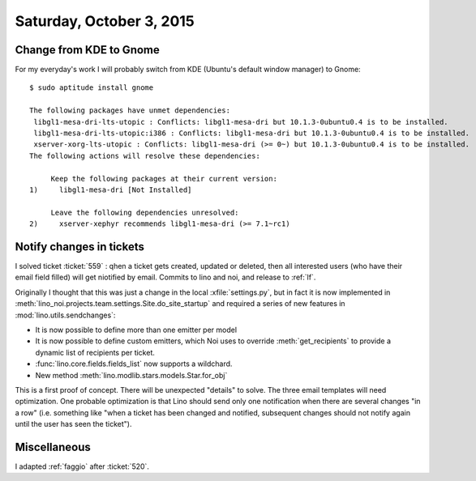 =========================
Saturday, October 3, 2015
=========================

Change from KDE to Gnome
========================

For my everyday's work I will probably switch from KDE (Ubuntu's
default window manager) to Gnome::

    $ sudo aptitude install gnome

    The following packages have unmet dependencies:
     libgl1-mesa-dri-lts-utopic : Conflicts: libgl1-mesa-dri but 10.1.3-0ubuntu0.4 is to be installed.
     libgl1-mesa-dri-lts-utopic:i386 : Conflicts: libgl1-mesa-dri but 10.1.3-0ubuntu0.4 is to be installed.
     xserver-xorg-lts-utopic : Conflicts: libgl1-mesa-dri (>= 0~) but 10.1.3-0ubuntu0.4 is to be installed.
    The following actions will resolve these dependencies:

         Keep the following packages at their current version:   
    1)     libgl1-mesa-dri [Not Installed]                       

         Leave the following dependencies unresolved:            
    2)     xserver-xephyr recommends libgl1-mesa-dri (>= 7.1~rc1)



Notify changes in tickets
=========================

I solved ticket :ticket:`559` : qhen a ticket gets created, updated or
deleted, then all interested users (who have their email field filled)
will get niotified by email. Commits to lino and noi, and release to
:ref:`lf`.

Originally I thought that this was just a change in the local
:xfile:`settings.py`, but in fact it is now implemented in
:meth:`lino_noi.projects.team.settings.Site.do_site_startup` and
required a series of new features in :mod:`lino.utils.sendchanges`:

- It is now possible to define more than one emitter per model

- It is now possible to define custom emitters, which Noi uses to
  override :meth:`get_recipients` to provide a dynamic list of
  recipients per ticket.

- :func:`lino.core.fields.fields_list` now supports a wildchard.
- New method :meth:`lino.modlib.stars.models.Star.for_obj`

This is a first proof of concept. There will be unexpected "details"
to solve. The three email templates will need optimization.  One
probable optimization is that Lino should send only one notification
when there are several changes "in a row" (i.e. something like "when a
ticket has been changed and notified, subsequent changes should not
notify again until the user has seen the ticket").

Miscellaneous
=============

I adapted :ref:`faggio` after :ticket:`520`.

